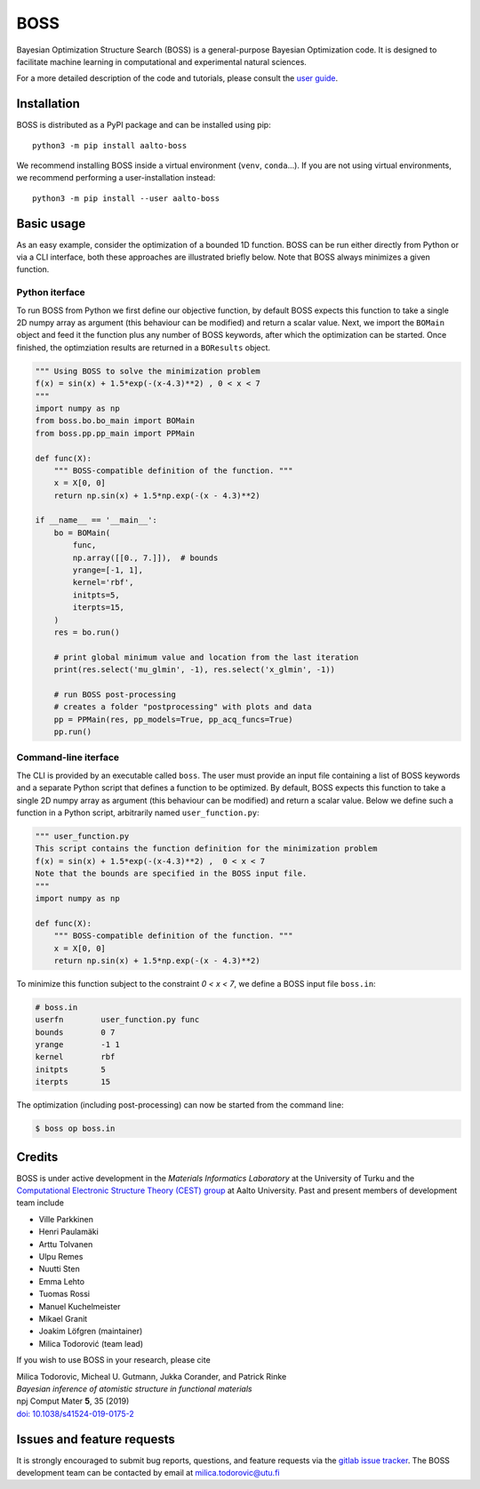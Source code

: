 BOSS
=========
Bayesian Optimization Structure Search (BOSS) is a general-purpose Bayesian Optimization code. It is designed to facilitate machine learning in computational and experimental natural sciences.

For a more detailed description of the code and tutorials, please consult the `user guide <https://cest-group.gitlab.io/boss>`_.

Installation
------------
BOSS is distributed as a PyPI package and can be installed using pip::

    python3 -m pip install aalto-boss

We recommend installing BOSS inside a virtual environment (``venv``, ``conda``...). If you are not using virtual environments, we recommend performing a user-installation instead::

    python3 -m pip install --user aalto-boss

Basic usage
-----------
As an easy example, consider the optimization of a bounded 1D function. BOSS can be run either directly from Python or via a CLI interface, both these approaches are illustrated briefly below. Note that BOSS always minimizes a given function.

Python iterface
^^^^^^^^^^^^^^^^^^^^^
To run BOSS from Python we first define our objective function, by default BOSS expects this function to take a single 2D numpy array as argument (this behaviour can be modified) and return a scalar value. Next, we import the ``BOMain`` object and feed it the function plus any number of BOSS keywords, after which the optimization can be started. Once finished, the optimziation results are returned in a ``BOResults`` object.

.. code-block:: python

    """ Using BOSS to solve the minimization problem
    f(x) = sin(x) + 1.5*exp(-(x-4.3)**2) , 0 < x < 7
    """
    import numpy as np
    from boss.bo.bo_main import BOMain
    from boss.pp.pp_main import PPMain

    def func(X):
        """ BOSS-compatible definition of the function. """
        x = X[0, 0]
        return np.sin(x) + 1.5*np.exp(-(x - 4.3)**2)

    if __name__ == '__main__':
        bo = BOMain(
            func, 
            np.array([[0., 7.]]),  # bounds
            yrange=[-1, 1],
            kernel='rbf',
            initpts=5,
            iterpts=15,
        )
        res = bo.run()

        # print global minimum value and location from the last iteration
        print(res.select('mu_glmin', -1), res.select('x_glmin', -1))

        # run BOSS post-processing
        # creates a folder "postprocessing" with plots and data
        pp = PPMain(res, pp_models=True, pp_acq_funcs=True)
        pp.run()


Command-line iterface
^^^^^^^^^^^^^^^^^^^^^
The CLI is provided by an executable called ``boss``. The user must provide an input file containing a list of BOSS keywords and a separate Python script that defines a function to be optimized. By default, BOSS expects this function to take a single 2D numpy array as argument (this behaviour can be modified) and return a scalar value. Below we define such a function in a Python script, arbitrarily named ``user_function.py``:

.. code-block:: python

    """ user_function.py
    This script contains the function definition for the minimization problem
    f(x) = sin(x) + 1.5*exp(-(x-4.3)**2) ,  0 < x < 7
    Note that the bounds are specified in the BOSS input file.
    """
    import numpy as np

    def func(X):
        """ BOSS-compatible definition of the function. """
        x = X[0, 0]
        return np.sin(x) + 1.5*np.exp(-(x - 4.3)**2)


To minimize this function subject to the constraint *0 < x < 7*, we define a BOSS input file ``boss.in``:

.. code-block:: python

    # boss.in
    userfn        user_function.py func
    bounds        0 7
    yrange        -1 1
    kernel        rbf
    initpts       5
    iterpts       15

The optimization (including post-processing) can now be started from the command line:

.. code-block:: bash

    $ boss op boss.in

Credits
-------
BOSS is under active development in the `Materials Informatics Laboratory` at the University of Turku and the `Computational Electronic Structure Theory (CEST) group <http://cest.aalto.fi/>`_ at Aalto University. Past and present members of development team include

* Ville Parkkinen
* Henri Paulamäki
* Arttu Tolvanen
* Ulpu Remes
* Nuutti Sten
* Emma Lehto
* Tuomas Rossi
* Manuel Kuchelmeister
* Mikael Granit
* Joakim Löfgren (maintainer)
* Milica Todorović (team lead)

If you wish to use BOSS in your research, please cite

| Milica Todorovic, Micheal U. Gutmann, Jukka Corander, and Patrick Rinke
| *Bayesian inference of atomistic structure in functional materials*
| npj Comput Mater **5**, 35 (2019)
| `doi: 10.1038/s41524-019-0175-2 <https://doi.org/10.1038/s41524-019-0175-2>`_

Issues and feature requests
---------------------------
It is strongly encouraged to submit bug reports, questions, and feature requests via the
`gitlab issue tracker <https://gitlab.com/cest-group/boss/issues>`_.
The BOSS development team can be contacted by email at milica.todorovic@utu.fi
